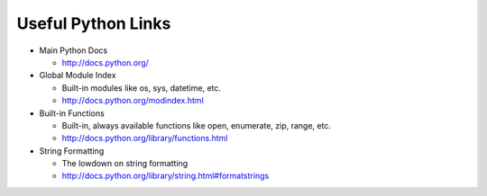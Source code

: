 Useful Python Links
===================

* Main Python Docs

  * http://docs.python.org/

* Global Module Index

  * Built-in modules like os, sys, datetime, etc.
  * http://docs.python.org/modindex.html

* Built-in Functions

  * Built-in, always available functions like open, enumerate, zip, range, etc.
  * http://docs.python.org/library/functions.html

* String Formatting

  * The lowdown on string formatting
  * http://docs.python.org/library/string.html#formatstrings
